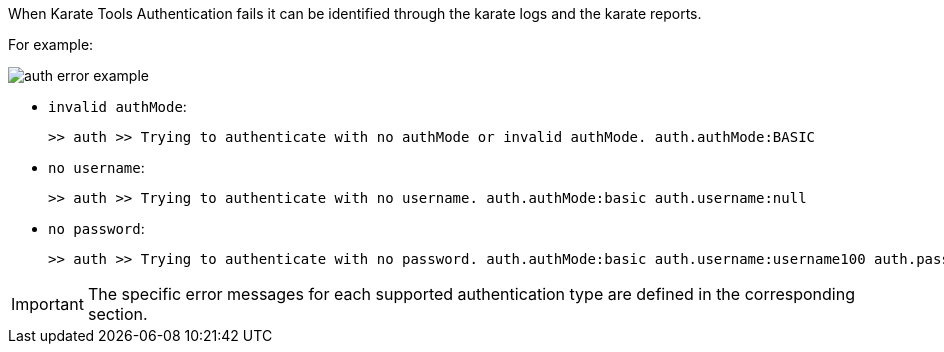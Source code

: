 When Karate Tools Authentication fails it can be identified through the karate logs and the karate reports.

For example:

image::auth-error-example.png[role="no-border, zoom-in"]


* `invalid authMode`:
+
[source,log,subs="+attributes"]
----
>> auth >> Trying to authenticate with no authMode or invalid authMode. auth.authMode:BASIC
----

* `no username`:
+
[source,log,subs="+attributes"]
----
>> auth >> Trying to authenticate with no username. auth.authMode:basic auth.username:null
----

* `no password`:
+
[source,log,subs="+attributes"]
----
>> auth >> Trying to authenticate with no password. auth.authMode:basic auth.username:username100 auth.password:undefined
----

IMPORTANT: The specific error messages for each supported authentication type are defined in the corresponding section.
